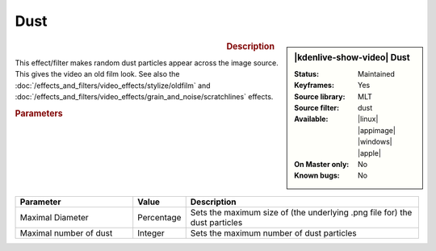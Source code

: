 .. meta::

   :description: Kdenlive Video Effects - Dust
   :keywords: KDE, Kdenlive, video editor, help, learn, easy, effects, filter, video effects, grain and noise, dust

.. metadata-placeholder

   :authors: - Bernd Jordan (https://discuss.kde.org/u/berndmj)

   :license: Creative Commons License SA 4.0


Dust
====

.. figure:: /images/effects_and_compositions/kdenlive2304_effects-dust.webp
   :width: 365px
   :figwidth: 365px
   :align: left
   :alt: kdenlive2304_effects-dust

.. sidebar:: |kdenlive-show-video| Dust

   :**Status**:
      Maintained
   :**Keyframes**:
      Yes
   :**Source library**:
      MLT
   :**Source filter**:
      dust
   :**Available**:
      |linux| |appimage| |windows| |apple|
   :**On Master only**:
      No
   :**Known bugs**:
      No

.. rst-class:: clear-both


.. rubric:: Description

This effect/filter makes random dust particles appear across the image source. This gives the video an old film look. See also the :doc:`/effects_and_filters/video_effects/stylize/oldfilm` and :doc:`/effects_and_filters/video_effects/grain_and_noise/scratchlines` effects.


.. rubric:: Parameters

.. list-table::
   :header-rows: 1
   :width: 100%
   :widths: 30 10 60
   :class: table-wrap

   * - Parameter
     - Value
     - Description
   * - Maximal Diameter
     - Percentage
     - Sets the maximum size of (the underlying .png file for) the dust particles
   * - Maximal number of dust
     - Integer
     - Sets the maximum number of dust particles
